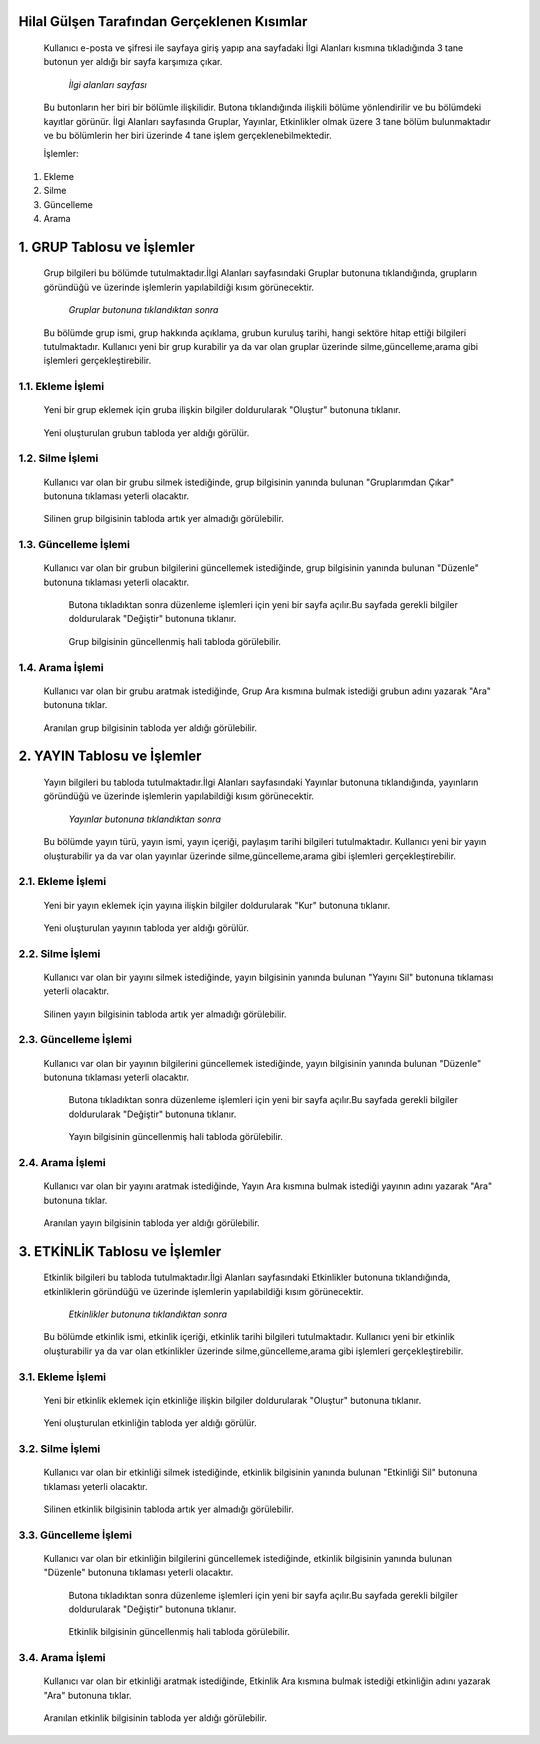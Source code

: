 Hilal Gülşen Tarafından Gerçeklenen Kısımlar
============================================
   Kullanıcı e-posta ve şifresi ile sayfaya giriş yapıp ana sayfadaki İlgi Alanları kısmına tıkladığında 3 tane butonun yer aldığı bir sayfa karşımıza çıkar.

   .. figure:: Hilal/ilgialanlari.jpg
      :scale: 75 %
      :alt: Main

      *İlgi alanları sayfası*

   Bu butonların her biri bir bölümle ilişkilidir. Butona tıklandığında ilişkili bölüme yönlendirilir ve bu bölümdeki kayıtlar görünür.
   İlgi Alanları sayfasında Gruplar, Yayınlar, Etkinlikler olmak üzere 3 tane bölüm bulunmaktadır ve bu bölümlerin her biri üzerinde 4 tane işlem gerçeklenebilmektedir.

   İşlemler:
1. Ekleme
2. Silme
3. Güncelleme
4. Arama

1. GRUP Tablosu ve İşlemler
===========================
   Grup bilgileri bu bölümde tutulmaktadır.İlgi Alanları sayfasındaki Gruplar butonuna tıklandığında, grupların göründüğü ve üzerinde işlemlerin yapılabildiği kısım görünecektir.

   .. figure:: Hilal/gruplar.jpg
      :scale: 75 %
      :alt: Main

      *Gruplar butonuna tıklandıktan sonra*

   Bu bölümde grup ismi, grup hakkında açıklama, grubun kuruluş tarihi, hangi sektöre hitap ettiği bilgileri tutulmaktadır.
   Kullanıcı yeni bir grup kurabilir ya da var olan gruplar üzerinde silme,güncelleme,arama gibi işlemleri gerçekleştirebilir.

1.1. Ekleme İşlemi
------------------
   Yeni bir grup eklemek için gruba ilişkin bilgiler doldurularak "Oluştur" butonuna tıklanır.

    .. figure:: Hilal/eklemeekranı1.jpg
      :scale: 75 %
      :alt: Main

   Yeni oluşturulan grubun tabloda yer aldığı görülür.

    .. figure:: Hilal/eklemesonrası1.jpg
      :scale: 75 %
      :alt: Main

1.2. Silme İşlemi
-----------------
   Kullanıcı var olan bir grubu silmek istediğinde, grup bilgisinin yanında bulunan "Gruplarımdan Çıkar" butonuna tıklaması yeterli olacaktır.

    .. figure:: Hilal/silmedenönce1.jpg
      :scale: 75 %
      :alt: Main

   Silinen grup bilgisinin tabloda artık yer almadığı görülebilir.

    .. figure:: Hilal/silmedensonra1.jpg
      :scale: 75 %
      :alt: Main

1.3. Güncelleme İşlemi
----------------------
   Kullanıcı var olan bir grubun bilgilerini güncellemek istediğinde, grup bilgisinin yanında bulunan "Düzenle" butonuna tıklaması yeterli olacaktır.

    .. figure:: Hilal/düzenlemedenönce1.jpg
      :scale: 75 %
      :alt: Main

    Butona tıkladıktan sonra düzenleme işlemleri için yeni bir sayfa açılır.Bu sayfada gerekli bilgiler doldurularak "Değiştir" butonuna tıklanır.

    .. figure:: Hilal/düzenlemeekranı1.jpg
      :scale: 75 %
      :alt: Main

    Grup bilgisinin güncellenmiş hali tabloda görülebilir.

     .. figure:: Hilal/düzenlemedensonra1.jpg
      :scale: 75 %
      :alt: Main

1.4. Arama İşlemi
-----------------
   Kullanıcı var olan bir grubu aratmak istediğinde, Grup Ara kısmına bulmak istediği grubun adını yazarak "Ara" butonuna tıklar.

    .. figure:: Hilal/aramadanönce1.jpg
      :scale: 75 %
      :alt: Main

   Aranılan grup bilgisinin tabloda yer aldığı görülebilir.

    .. figure:: Hilal/aramadansonra1.jpg
      :scale: 75 %
      :alt: Main

2. YAYIN Tablosu ve İşlemler
============================
   Yayın bilgileri bu tabloda tutulmaktadır.İlgi Alanları sayfasındaki Yayınlar butonuna tıklandığında, yayınların göründüğü ve üzerinde işlemlerin yapılabildiği kısım görünecektir.

   .. figure:: Hilal/yayınlar.jpg
      :scale: 75 %
      :alt: Main

      *Yayınlar butonuna tıklandıktan sonra*

   Bu bölümde yayın türü, yayın ismi, yayın içeriği, paylaşım tarihi bilgileri tutulmaktadır.
   Kullanıcı yeni bir yayın oluşturabilir ya da var olan yayınlar üzerinde silme,güncelleme,arama gibi işlemleri gerçekleştirebilir.

2.1. Ekleme İşlemi
------------------
   Yeni bir yayın eklemek için yayına ilişkin bilgiler doldurularak "Kur" butonuna tıklanır.

    .. figure:: Hilal/eklemeekranı2.jpg
      :scale: 75 %
      :alt: Main

   Yeni oluşturulan yayının tabloda yer aldığı görülür.

    .. figure:: Hilal/eklemesonrası2.jpg
      :scale: 75 %
      :alt: Main

2.2. Silme İşlemi
-----------------
   Kullanıcı var olan bir yayını silmek istediğinde, yayın bilgisinin yanında bulunan "Yayını Sil" butonuna tıklaması yeterli olacaktır.

    .. figure:: Hilal/silmedenönce2.jpg
      :scale: 75 %
      :alt: Main

   Silinen yayın bilgisinin tabloda artık yer almadığı görülebilir.

    .. figure:: Hilal/silmedensonra2.jpg
      :scale: 75 %
      :alt: Main

2.3. Güncelleme İşlemi
----------------------
   Kullanıcı var olan bir yayının bilgilerini güncellemek istediğinde, yayın bilgisinin yanında bulunan "Düzenle" butonuna tıklaması yeterli olacaktır.

    .. figure:: Hilal/düzenlemedenönce2.jpg
      :scale: 75 %
      :alt: Main

    Butona tıkladıktan sonra düzenleme işlemleri için yeni bir sayfa açılır.Bu sayfada gerekli bilgiler doldurularak "Değiştir" butonuna tıklanır.

    .. figure:: Hilal/düzenlemeekranı2.jpg
      :scale: 75 %
      :alt: Main

    Yayın bilgisinin güncellenmiş hali tabloda görülebilir.

     .. figure:: Hilal/düzenlemedensonra2.jpg
      :scale: 75 %
      :alt: Main

2.4. Arama İşlemi
-----------------
   Kullanıcı var olan bir yayını aratmak istediğinde, Yayın Ara kısmına bulmak istediği yayının adını yazarak "Ara" butonuna tıklar.

    .. figure:: Hilal/aramadanönce2.jpg
      :scale: 75 %
      :alt: Main

   Aranılan yayın bilgisinin tabloda yer aldığı görülebilir.

    .. figure:: Hilal/aramadansonra2.jpg
      :scale: 75 %
      :alt: Main

3. ETKİNLİK Tablosu ve İşlemler
===============================
   Etkinlik bilgileri bu tabloda tutulmaktadır.İlgi Alanları sayfasındaki Etkinlikler butonuna tıklandığında, etkinliklerin göründüğü ve üzerinde işlemlerin yapılabildiği kısım görünecektir.

   .. figure:: Hilal/etkinlikler.jpg
      :scale: 75 %
      :alt: Main

      *Etkinlikler butonuna tıklandıktan sonra*

   Bu bölümde etkinlik ismi, etkinlik içeriği, etkinlik tarihi bilgileri tutulmaktadır.
   Kullanıcı yeni bir etkinlik oluşturabilir ya da var olan etkinlikler üzerinde silme,güncelleme,arama gibi işlemleri gerçekleştirebilir.

3.1. Ekleme İşlemi
------------------
   Yeni bir etkinlik eklemek için etkinliğe ilişkin bilgiler doldurularak "Oluştur" butonuna tıklanır.

    .. figure:: Hilal/eklemeekranı3.jpg
      :scale: 75 %
      :alt: Main

   Yeni oluşturulan etkinliğin tabloda yer aldığı görülür.

    .. figure:: Hilal/eklemesonrası3.jpg
      :scale: 75 %
      :alt: Main

3.2. Silme İşlemi
-----------------
   Kullanıcı var olan bir etkinliği silmek istediğinde, etkinlik bilgisinin yanında bulunan "Etkinliği Sil" butonuna tıklaması yeterli olacaktır.

    .. figure:: Hilal/silmedenönce3.jpg
      :scale: 75 %
      :alt: Main

   Silinen etkinlik bilgisinin tabloda artık yer almadığı görülebilir.

    .. figure:: Hilal/silmedensonra3.jpg
      :scale: 75 %
      :alt: Main

3.3. Güncelleme İşlemi
----------------------
   Kullanıcı var olan bir etkinliğin bilgilerini güncellemek istediğinde, etkinlik bilgisinin yanında bulunan "Düzenle" butonuna tıklaması yeterli olacaktır.

    .. figure:: Hilal/düzenlemedenönce3.jpg
      :scale: 75 %
      :alt: Main

    Butona tıkladıktan sonra düzenleme işlemleri için yeni bir sayfa açılır.Bu sayfada gerekli bilgiler doldurularak "Değiştir" butonuna tıklanır.

    .. figure:: Hilal/düzenlemeekranı3.jpg
      :scale: 75 %
      :alt: Main

    Etkinlik bilgisinin güncellenmiş hali tabloda görülebilir.

     .. figure:: Hilal/düzenlemedensonra3.jpg
      :scale: 75 %
      :alt: Main

3.4. Arama İşlemi
-----------------
   Kullanıcı var olan bir etkinliği aratmak istediğinde, Etkinlik Ara kısmına bulmak istediği etkinliğin adını yazarak "Ara" butonuna tıklar.

    .. figure:: Hilal/aramadanönce3.jpg
      :scale: 75 %
      :alt: Main

   Aranılan etkinlik bilgisinin tabloda yer aldığı görülebilir.

    .. figure:: Hilal/aramadansonra3.jpg
      :scale: 75 %
      :alt: Main
